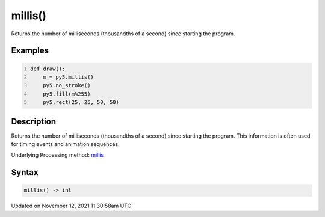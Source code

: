 millis()
========

Returns the number of milliseconds (thousandths of a second) since starting the program.

Examples
--------

.. raw:: html

    <div class="example-table">

.. raw:: html

    <div class="example-row"><div class="example-cell-image">

.. raw:: html

    </div><div class="example-cell-code">

.. code:: python
    :number-lines:

    def draw():
        m = py5.millis()
        py5.no_stroke()
        py5.fill(m%255)
        py5.rect(25, 25, 50, 50)

.. raw:: html

    </div></div>

.. raw:: html

    </div>

Description
-----------

Returns the number of milliseconds (thousandths of a second) since starting the program. This information is often used for timing events and animation sequences.

Underlying Processing method: `millis <https://processing.org/reference/millis_.html>`_

Syntax
------

.. code:: python

    millis() -> int

Updated on November 12, 2021 11:30:58am UTC

